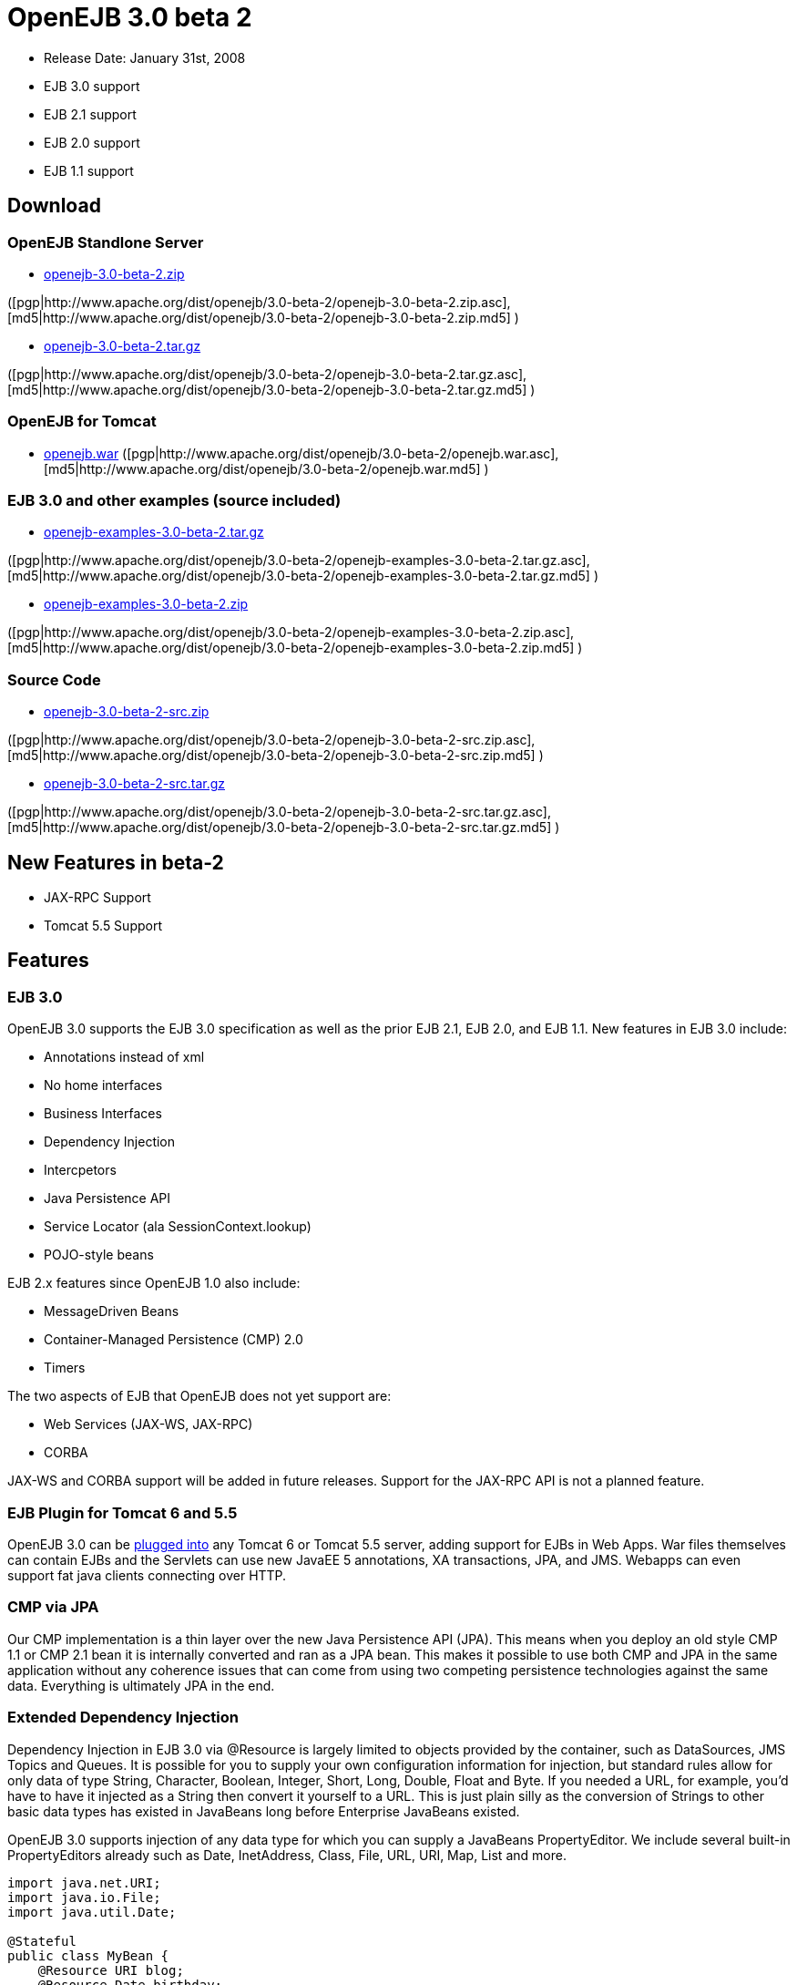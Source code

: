 = OpenEJB 3.0 beta 2
:tested-on-layout: cols="7*",options="header"

* Release Date: January 31st, 2008
* EJB 3.0 support
* EJB 2.1 support
* EJB 2.0 support
* EJB 1.1 support



== Download




=== OpenEJB Standlone Server

* http://archive.apache.org/dist/openejb/3.0-beta-2/openejb-3.0-beta-2.zip[openejb-3.0-beta-2.zip]

([pgp|http://www.apache.org/dist/openejb/3.0-beta-2/openejb-3.0-beta-2.zip.asc], [md5|http://www.apache.org/dist/openejb/3.0-beta-2/openejb-3.0-beta-2.zip.md5] )

* http://archive.apache.org/dist/openejb/3.0-beta-2/openejb-3.0-beta-2.tar.gz[openejb-3.0-beta-2.tar.gz]

([pgp|http://www.apache.org/dist/openejb/3.0-beta-2/openejb-3.0-beta-2.tar.gz.asc], [md5|http://www.apache.org/dist/openejb/3.0-beta-2/openejb-3.0-beta-2.tar.gz.md5] )




=== OpenEJB for Tomcat

* http://archive.apache.org/dist/openejb/3.0-beta-2/openejb.war[openejb.war]  ([pgp|http://www.apache.org/dist/openejb/3.0-beta-2/openejb.war.asc], [md5|http://www.apache.org/dist/openejb/3.0-beta-2/openejb.war.md5] )




=== EJB 3.0 and other examples (source included)

* http://archive.apache.org/dist/openejb/3.0-beta-2/openejb-examples-3.0-beta-2.tar.gz[openejb-examples-3.0-beta-2.tar.gz]

([pgp|http://www.apache.org/dist/openejb/3.0-beta-2/openejb-examples-3.0-beta-2.tar.gz.asc], [md5|http://www.apache.org/dist/openejb/3.0-beta-2/openejb-examples-3.0-beta-2.tar.gz.md5] )

* http://archive.apache.org/dist/openejb/3.0-beta-2/openejb-examples-3.0-beta-2.zip[openejb-examples-3.0-beta-2.zip]

([pgp|http://www.apache.org/dist/openejb/3.0-beta-2/openejb-examples-3.0-beta-2.zip.asc], [md5|http://www.apache.org/dist/openejb/3.0-beta-2/openejb-examples-3.0-beta-2.zip.md5] )




=== Source Code

* http://archive.apache.org/dist/openejb/3.0-beta-2/openejb-3.0-beta-2-src.zip[openejb-3.0-beta-2-src.zip]

([pgp|http://www.apache.org/dist/openejb/3.0-beta-2/openejb-3.0-beta-2-src.zip.asc], [md5|http://www.apache.org/dist/openejb/3.0-beta-2/openejb-3.0-beta-2-src.zip.md5] )

* http://archive.apache.org/dist/openejb/3.0-beta-2/openejb-3.0-beta-2-src.tar.gz[openejb-3.0-beta-2-src.tar.gz]

([pgp|http://www.apache.org/dist/openejb/3.0-beta-2/openejb-3.0-beta-2-src.tar.gz.asc], [md5|http://www.apache.org/dist/openejb/3.0-beta-2/openejb-3.0-beta-2-src.tar.gz.md5] )



== New Features in beta-2

* JAX-RPC Support
* Tomcat 5.5 Support



== Features



=== EJB 3.0

OpenEJB 3.0 supports the EJB 3.0 specification as well as the prior EJB 2.1, EJB 2.0, and EJB 1.1.
New features in EJB 3.0 include:

* Annotations instead of xml
* No home interfaces
* Business Interfaces
* Dependency Injection
* Intercpetors
* Java Persistence API
* Service Locator (ala SessionContext.lookup)
* POJO-style beans

EJB 2.x features since OpenEJB 1.0 also include:

* MessageDriven Beans
* Container-Managed Persistence (CMP) 2.0
* Timers

The two aspects of EJB that OpenEJB does not yet support are:

* Web Services (JAX-WS, JAX-RPC)
* CORBA

JAX-WS and CORBA support will be added in future releases.
Support for the JAX-RPC API is not a planned feature.



=== EJB Plugin for Tomcat 6 and 5.5

OpenEJB 3.0 can be xref:tomcat.adoc[plugged into]  any Tomcat 6 or Tomcat 5.5 server, adding support for EJBs in Web Apps.
War files themselves can contain EJBs and the Servlets can use new JavaEE 5 annotations, XA transactions, JPA, and JMS.
Webapps can even support fat java clients connecting over HTTP.



=== CMP via JPA

Our CMP implementation is a thin layer over the new Java Persistence API (JPA).
This means when you deploy an old style CMP 1.1 or CMP 2.1 bean it is internally converted and ran as a JPA bean.
This makes it possible to use both CMP and JPA in the same application without any coherence issues that can come from using two competing persistence technologies against the same data.
Everything is ultimately JPA in the end.



=== Extended Dependency Injection

Dependency Injection in EJB 3.0 via @Resource is largely limited to objects provided by the container, such as DataSources, JMS Topics and Queues.
It is possible for you to supply your own configuration information for injection, but standard rules allow for only data of type String, Character, Boolean, Integer, Short, Long, Double, Float and Byte.
If you needed a URL, for example, you'd have to have it injected as a String then convert it yourself to a URL.
This is just plain silly as the conversion of Strings to other basic data types has existed in JavaBeans long before Enterprise JavaBeans existed.

OpenEJB 3.0 supports injection of any data type for which you can supply a JavaBeans PropertyEditor.
We include several built-in PropertyEditors already such as Date, InetAddress, Class, File, URL, URI, Map, List and more.

[source,java]
----
import java.net.URI;
import java.io.File;
import java.util.Date;

@Stateful
public class MyBean {
    @Resource URI blog;
    @Resource Date birthday;
    @Resource File homeDirectory;
}
----



=== The META-INF/env-entries.properties

Along the lines of injection, one of the last remaining things in EJB 3 that people need an ejb-jar.xml file for is to supply the value of env-entries.
Env Entries are the source of data for all user supplied data injected into your bean;
the afore mentioned String, Boolean, Integer, etc.
This is a very big burden as each env-entry is going to cost you 5 lines of xml and the complication of having to figure out how to add you bean declaration in xml as an override of an existing bean and not accidentally as a new bean.
All this can be very painful when all you want is to supply the value of a few @Resource String fields in you bean class.

To fix this, OpenEJB supports the idea of a META-INF/env-entries.properties file where we will look for the value of things that need injection that are not container controlled resources (i.e.
datasources and things of that nature).
You can configure you ejbs via a properties file and skip the need for an ejb-jar.xml and it's 5 lines per property madness.

 blog = http://acme.org/myblog
 birthday = locale=en_US style=MEDIUM Mar 1, 1954
 homeDirectory = /home/esmith/



=== Support for GlassFish descriptors

Unit testing EJBs with OpenEJB is a major feature and draw for people, even for people who may still use other app servers for final deployment such as Geronimo or GlassFish.
The descriptor format for Geronimo is natively understood by OpenEJB as OpenEJB is the EJB Container provider for Geronimo.
However, OpenEJB also supports the GlassFish descriptors so people using GlassFish as their final server can still use OpenEJB for testing EJBs via plain JUnit tests in their build and only have one set of vendor descriptors to maintain.



=== JavaEE 5 EAR and Application Client support

JavaEE 5 EARs and Application Clients can be deployed in addition to ejb jars.
EAR support is limited to ejbs, application clients, and libraries;
WAR files and RAR files will be ignored.
Per the JavaEE 5 spec, the META-INF/application.xml and META-INF/application-client.xml files are optional.



=== Application Validation for EJB 3.0

Incorrect usage of various new aspects of EJB 3.0 are checked for and reported during the deployment process preventing strange errors and failures.

As usual validation failures (non-compliant issues with your application) are printed out in complier-style "all-at-once" output allowing you to see and fix all your issues in one go.
For example, if you have 10 @PersistenceContext annotations that reference an invalid persistence unit, you get all 10 errors on the _first_ deploy rather than one failure on the first deploy with 9 more failed deployments to go.

Validation output comes in three levels.
The most verbose level will tell you in detail what you did wrong, what the options are, and what to do next...
even including valid code and annotation usage tailored to your app that you can copy and paste into your application.
Very ideal for beginners and people using OpenEJB in a classroom setting.



=== JNDI Name Formatting

A complication when using EJB is that plain client applications are at the mercy of vendor's chosen methodology for how JNDI names should be constructed.
OpenEJB breaks the mold by allowing you to xref:jndi-names.adoc[specify the exact format]  you'd like OpenEJB to use for your server or any individual application.
Supply us with a formatting string, such as "ejb/\{ejbName}/{interfaceClass.simpleName}", to get a JNDI layout that best matches your needs.



== Changelog

\{swizzlejira}

. set ( $jira = $rss.fetch("http://issues.apache.org/jira/secure/IssueNavigator.jspa?view=rss&&pid=12310530&status=5&status=6&fixfor=12312804&tempMax=1000&reset=true&decorator=none") )
. set( $issues = $jira.issues )




== New Features:

{swizzlejiraissues:issues=$as.param($issues.equals("type", "New Feature").descending("id"))|columns=key;summary}




== Improvements:

{swizzlejiraissues:issues=$as.param($issues.equals("type", "Improvement"))|columns=key;summary}




== Tasks & Sub-Tasks:

{swizzlejiraissues:issues=$as.param($issues.matches("type", "Task|Sub-task").sort("summary"))|columns=key;summary}

\{swizzlejira}
